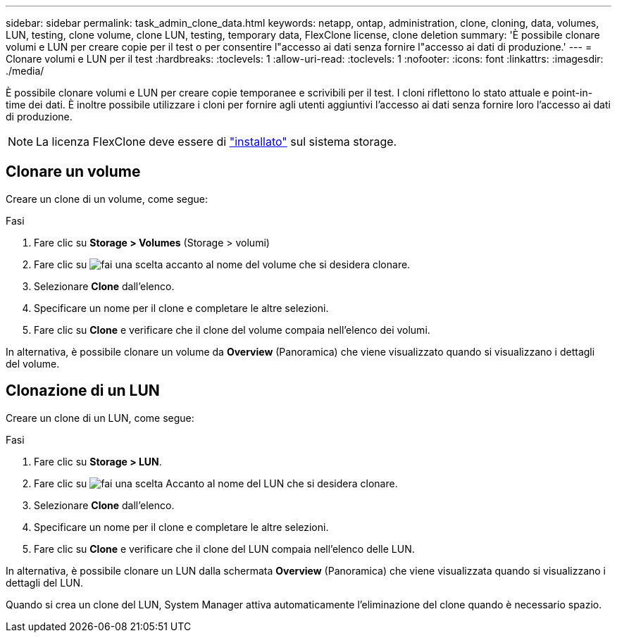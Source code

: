 ---
sidebar: sidebar 
permalink: task_admin_clone_data.html 
keywords: netapp, ontap, administration, clone, cloning, data, volumes, LUN, testing, clone volume, clone LUN, testing, temporary data, FlexClone license, clone deletion 
summary: 'È possibile clonare volumi e LUN per creare copie per il test o per consentire l"accesso ai dati senza fornire l"accesso ai dati di produzione.' 
---
= Clonare volumi e LUN per il test
:hardbreaks:
:toclevels: 1
:allow-uri-read: 
:toclevels: 1
:nofooter: 
:icons: font
:linkattrs: 
:imagesdir: ./media/


[role="lead"]
È possibile clonare volumi e LUN per creare copie temporanee e scrivibili per il test. I cloni riflettono lo stato attuale e point-in-time dei dati. È inoltre possibile utilizzare i cloni per fornire agli utenti aggiuntivi l'accesso ai dati senza fornire loro l'accesso ai dati di produzione.


NOTE: La licenza FlexClone deve essere di https://docs.netapp.com/us-en/ontap/system-admin/install-license-task.html["installato"] sul sistema storage.



== Clonare un volume

Creare un clone di un volume, come segue:

.Fasi
. Fare clic su *Storage > Volumes* (Storage > volumi)
. Fare clic su image:icon_kabob.gif["fai una scelta"] accanto al nome del volume che si desidera clonare.
. Selezionare *Clone* dall'elenco.
. Specificare un nome per il clone e completare le altre selezioni.
. Fare clic su *Clone* e verificare che il clone del volume compaia nell'elenco dei volumi.


In alternativa, è possibile clonare un volume da *Overview* (Panoramica) che viene visualizzato quando si visualizzano i dettagli del volume.



== Clonazione di un LUN

Creare un clone di un LUN, come segue:

.Fasi
. Fare clic su *Storage > LUN*.
. Fare clic su image:icon_kabob.gif["fai una scelta"] Accanto al nome del LUN che si desidera clonare.
. Selezionare *Clone* dall'elenco.
. Specificare un nome per il clone e completare le altre selezioni.
. Fare clic su *Clone* e verificare che il clone del LUN compaia nell'elenco delle LUN.


In alternativa, è possibile clonare un LUN dalla schermata *Overview* (Panoramica) che viene visualizzata quando si visualizzano i dettagli del LUN.

Quando si crea un clone del LUN, System Manager attiva automaticamente l'eliminazione del clone quando è necessario spazio.
